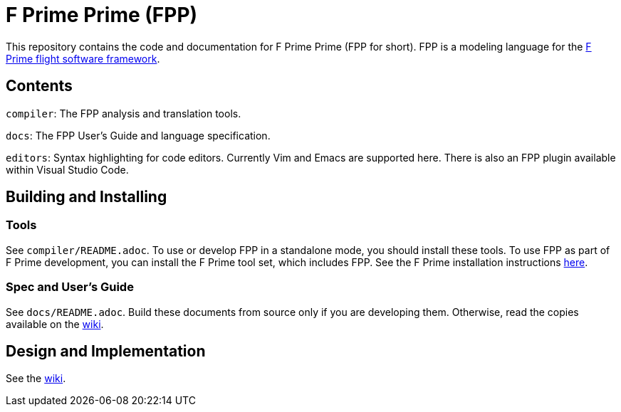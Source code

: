 = F Prime Prime (FPP)

This repository contains the code and documentation for F Prime Prime (FPP for 
short).
FPP is a modeling language for the
https://fprime.jpl.nasa.gov[F Prime flight software framework].

== Contents

`compiler`: The FPP analysis and translation tools.

`docs`: The FPP User's Guide and language specification.

`editors`: Syntax highlighting for code editors. Currently Vim and Emacs are supported
here.
There is also an FPP plugin available within Visual Studio Code.

== Building and Installing

=== Tools

See `compiler/README.adoc`.
To use or develop FPP in a standalone mode, you should install these tools.
To use FPP as part of F Prime development, you can install the F Prime tool
set, which includes FPP.
See the F Prime installation instructions
https://fprime.jpl.nasa.gov/latest/docs/getting-started/installing-fprime/[here].

=== Spec and User's Guide

See `docs/README.adoc`.
Build these documents from source only if you are developing them.
Otherwise, read the copies available on the 
https://github.com/fprime-community/fpp/wiki[wiki].

== Design and Implementation

See the
https://github.com/fprime-community/fpp/wiki[wiki].

